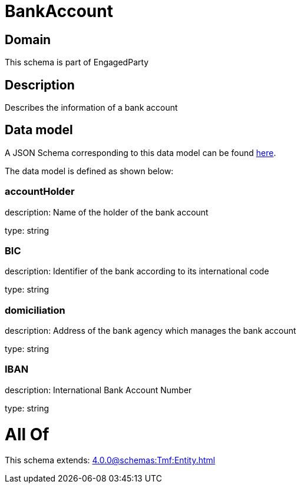 = BankAccount

[#domain]
== Domain

This schema is part of EngagedParty

[#description]
== Description

Describes the information of a bank account


[#data_model]
== Data model

A JSON Schema corresponding to this data model can be found https://tmforum.org[here].

The data model is defined as shown below:


=== accountHolder
description: Name of the holder of the bank account

type: string


=== BIC
description: Identifier of the bank according to its international code

type: string


=== domiciliation
description: Address of the bank agency which manages the bank account

type: string


=== IBAN
description: International Bank Account Number

type: string


= All Of 
This schema extends: xref:4.0.0@schemas:Tmf:Entity.adoc[]
